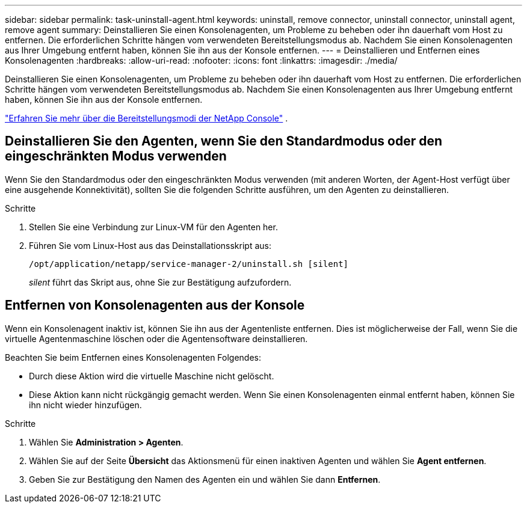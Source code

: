 ---
sidebar: sidebar 
permalink: task-uninstall-agent.html 
keywords: uninstall, remove connector, uninstall connector, uninstall agent, remove agent 
summary: Deinstallieren Sie einen Konsolenagenten, um Probleme zu beheben oder ihn dauerhaft vom Host zu entfernen.  Die erforderlichen Schritte hängen vom verwendeten Bereitstellungsmodus ab.  Nachdem Sie einen Konsolenagenten aus Ihrer Umgebung entfernt haben, können Sie ihn aus der Konsole entfernen. 
---
= Deinstallieren und Entfernen eines Konsolenagenten
:hardbreaks:
:allow-uri-read: 
:nofooter: 
:icons: font
:linkattrs: 
:imagesdir: ./media/


[role="lead"]
Deinstallieren Sie einen Konsolenagenten, um Probleme zu beheben oder ihn dauerhaft vom Host zu entfernen.  Die erforderlichen Schritte hängen vom verwendeten Bereitstellungsmodus ab.  Nachdem Sie einen Konsolenagenten aus Ihrer Umgebung entfernt haben, können Sie ihn aus der Konsole entfernen.

link:concept-modes.html["Erfahren Sie mehr über die Bereitstellungsmodi der NetApp Console"] .



== Deinstallieren Sie den Agenten, wenn Sie den Standardmodus oder den eingeschränkten Modus verwenden

Wenn Sie den Standardmodus oder den eingeschränkten Modus verwenden (mit anderen Worten, der Agent-Host verfügt über eine ausgehende Konnektivität), sollten Sie die folgenden Schritte ausführen, um den Agenten zu deinstallieren.

.Schritte
. Stellen Sie eine Verbindung zur Linux-VM für den Agenten her.
. Führen Sie vom Linux-Host aus das Deinstallationsskript aus:
+
`/opt/application/netapp/service-manager-2/uninstall.sh [silent]`

+
_silent_ führt das Skript aus, ohne Sie zur Bestätigung aufzufordern.





== Entfernen von Konsolenagenten aus der Konsole

Wenn ein Konsolenagent inaktiv ist, können Sie ihn aus der Agentenliste entfernen.  Dies ist möglicherweise der Fall, wenn Sie die virtuelle Agentenmaschine löschen oder die Agentensoftware deinstallieren.

Beachten Sie beim Entfernen eines Konsolenagenten Folgendes:

* Durch diese Aktion wird die virtuelle Maschine nicht gelöscht.
* Diese Aktion kann nicht rückgängig gemacht werden. Wenn Sie einen Konsolenagenten einmal entfernt haben, können Sie ihn nicht wieder hinzufügen.


.Schritte
. Wählen Sie *Administration > Agenten*.
. Wählen Sie auf der Seite *Übersicht* das Aktionsmenü für einen inaktiven Agenten und wählen Sie *Agent entfernen*.
. Geben Sie zur Bestätigung den Namen des Agenten ein und wählen Sie dann *Entfernen*.

